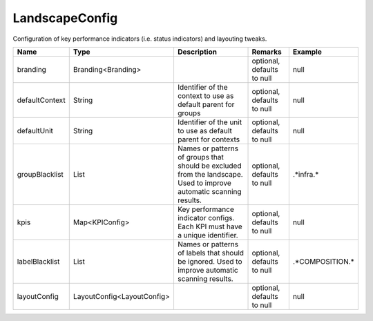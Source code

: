 LandscapeConfig
---------------

Configuration of key performance indicators (i.e. status indicators) and layouting tweaks.


.. list-table::
   :header-rows: 1

   * - Name
     - Type
     - Description
     - Remarks
     - Example

   * - branding
     - Branding<Branding>
     - 
     - optional, defaults to null
     - null
   * - defaultContext
     - String
     - Identifier of the context to use as default parent for groups
     - optional, defaults to null
     - null
   * - defaultUnit
     - String
     - Identifier of the unit to use as default parent for contexts
     - optional, defaults to null
     - null
   * - groupBlacklist
     - List
     - Names or patterns of groups that should be excluded from the landscape. Used to improve automatic scanning results.
     - optional, defaults to null
     - .*infra.*
   * - kpis
     - Map<KPIConfig>
     - Key performance indicator configs. Each KPI must have a unique identifier.
     - optional, defaults to null
     - null
   * - labelBlacklist
     - List
     - Names or patterns of labels that should be ignored. Used to improve automatic scanning results.
     - optional, defaults to null
     - .*COMPOSITION.*
   * - layoutConfig
     - LayoutConfig<LayoutConfig>
     - 
     - optional, defaults to null
     - null

